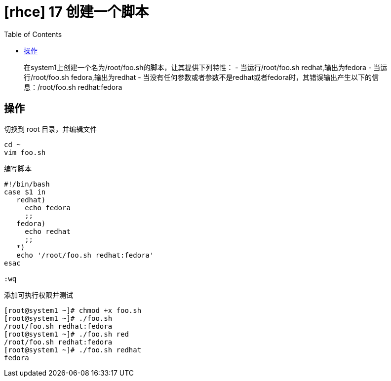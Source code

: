 = [rhce] 17 创建一个脚本
:page-description: rhce 17 创建一个脚本
:page-category: rhce
:page-image: https://img.hacpai.com/bing/20180301.jpg?imageView2/1/w/1280/h/720/interlace/1/q/100
:page-href: /articles/2018/02/22/1546344580391.html
:page-created: 1519309080000
:page-modified: 1546349362004
:toc:

____
在system1上创建一个名为/root/foo.sh的脚本，让其提供下列特性： -
当运行/root/foo.sh redhat,输出为fedora - 当运行/root/foo.sh
fedora,输出为redhat -
当没有任何参数或者参数不是redhat或者fedora时，其错误输出产生以下的信息：/root/foo.sh
redhat:fedora
____

== 操作

切换到 root 目录，并编辑文件

....
cd ~
vim foo.sh
....

编写脚本

[source,shell]
----
#!/bin/bash
case $1 in
   redhat)
     echo fedora
     ;;
   fedora)
     echo redhat
     ;;
   *)
   echo '/root/foo.sh redhat:fedora'
esac

:wq
----

添加可执行权限并测试

....
[root@system1 ~]# chmod +x foo.sh
[root@system1 ~]# ./foo.sh
/root/foo.sh redhat:fedora
[root@system1 ~]# ./foo.sh red
/root/foo.sh redhat:fedora
[root@system1 ~]# ./foo.sh redhat
fedora
....

